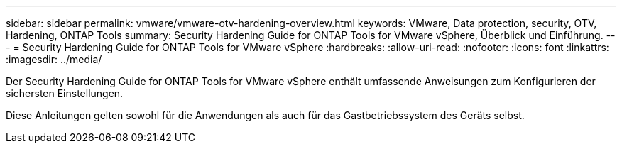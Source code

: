 ---
sidebar: sidebar 
permalink: vmware/vmware-otv-hardening-overview.html 
keywords: VMware, Data protection, security, OTV, Hardening, ONTAP Tools 
summary: Security Hardening Guide for ONTAP Tools for VMware vSphere, Überblick und Einführung. 
---
= Security Hardening Guide for ONTAP Tools for VMware vSphere
:hardbreaks:
:allow-uri-read: 
:nofooter: 
:icons: font
:linkattrs: 
:imagesdir: ../media/


[role="lead"]
Der Security Hardening Guide for ONTAP Tools for VMware vSphere enthält umfassende Anweisungen zum Konfigurieren der sichersten Einstellungen.

Diese Anleitungen gelten sowohl für die Anwendungen als auch für das Gastbetriebssystem des Geräts selbst.
